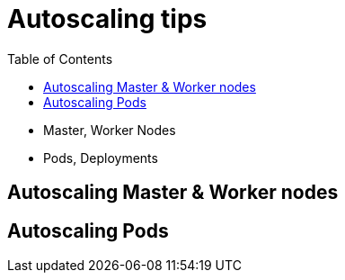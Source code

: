 :toc:
:icons:
:linkattrs:

= Autoscaling tips

- Master, Worker Nodes
- Pods, Deployments

== Autoscaling Master & Worker nodes

== Autoscaling Pods
